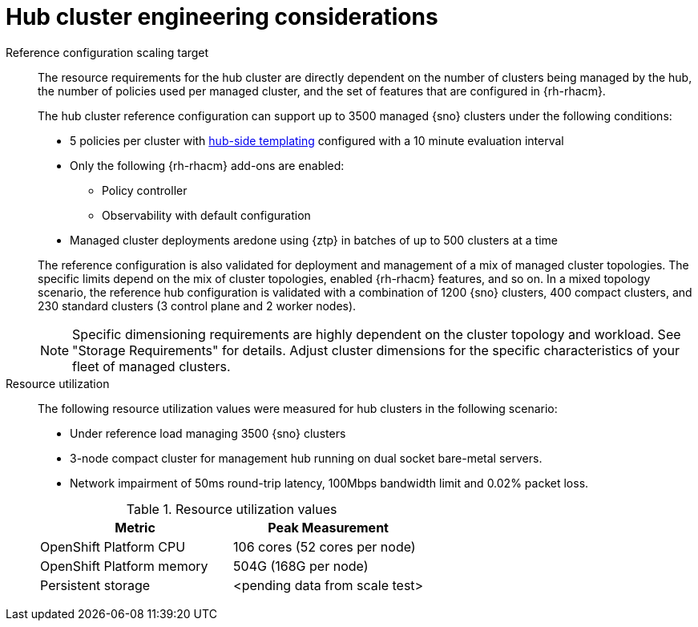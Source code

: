 // Module included in the following assemblies:
//
// * scalability_and_performance/telco-hub-rds.adoc

:_mod-docs-content-type: CONCEPT
[id="telco-hub-engineering-considerations_{context}"]
= Hub cluster engineering considerations

Reference configuration scaling target::
+
--
The resource requirements for the hub cluster are directly dependent on the number of clusters being managed by the hub, the number of policies used per managed cluster, and the set of features that are configured in {rh-rhacm}.

The hub cluster reference configuration can support up to 3500 managed {sno} clusters under the following conditions:

* 5 policies per cluster with link:https://docs.redhat.com/en/documentation/red_hat_advanced_cluster_management_for_kubernetes/2.12/html-single/governance/index#template-comparison-table[hub-side templating] configured with a 10 minute evaluation interval

* Only the following {rh-rhacm} add-ons are enabled:
** Policy controller
** Observability with default configuration

* Managed cluster deployments aredone using {ztp} in batches of up to 500 clusters at a time

The reference configuration is also validated for deployment and management of a mix of managed cluster topologies.
The specific limits depend on the mix of cluster topologies, enabled {rh-rhacm} features, and so on.
In a mixed topology scenario, the reference hub configuration is validated with a combination of 1200 {sno} clusters, 400 compact clusters, and 230 standard clusters (3 control plane and 2 worker nodes).

[NOTE]
====
Specific dimensioning requirements are highly dependent on the cluster topology and workload.
See "Storage Requirements" for details.
Adjust cluster dimensions for the specific characteristics of your fleet of managed clusters.
====
--

Resource utilization::
+
--
The following resource utilization values were measured for hub clusters in the following scenario:

* Under reference load managing 3500 {sno} clusters
* 3-node compact cluster for management hub running on dual socket bare-metal servers.
* Network impairment of 50ms round-trip latency, 100Mbps bandwidth limit and 0.02% packet loss.

.Resource utilization values
[options="header"]
|====
|Metric |Peak Measurement
|OpenShift Platform CPU |106 cores (52 cores per node)
|OpenShift Platform memory |504G (168G per node)
|Persistent storage |<pending data from scale test>
|====
--
